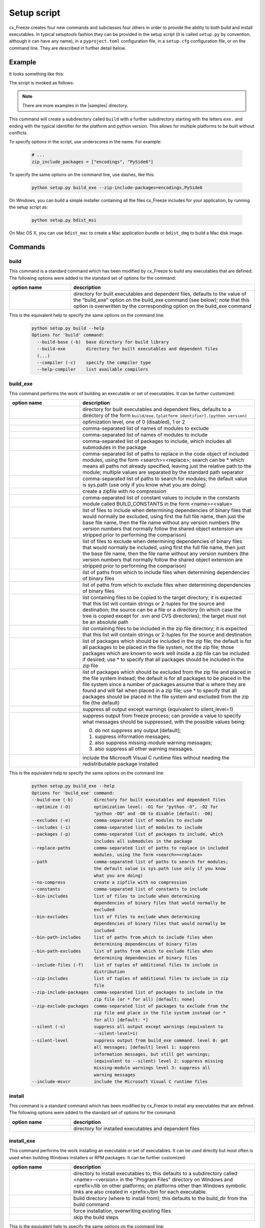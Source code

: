 .. _setup_script:

Setup script
============

cx_Freeze creates four new commands and subclasses four others in order to
provide the ability to both build and install executables. In typical
setuptools fashion they can be provided in the setup script (it is called
``setup.py`` by convention, although it can have any name), in a
``pyproject.toml`` configuration file, in a ``setup.cfg`` configuration file,
or on the command line. They are described in further detail below.

Example
-------

It looks something like this:

.. tabs::

   .. group-tab:: setup.py

      .. code-block:: python

         import sys
         from cx_Freeze import setup, Executable

         # Dependencies are automatically detected, but it might need fine tuning.
         build_exe_options = {
             "excludes": ["tkinter", "unittest"],
             "zip_include_packages": ["encodings", "PySide6"],
         }

         # base="Win32GUI" should be used only for Windows GUI app
         base = "Win32GUI" if sys.platform == "win32" else None

         setup(
             name="guifoo",
             version="0.1",
             description="My GUI application!",
             options={"build_exe": build_exe_options},
             executables=[Executable("guifoo.py", base=base)],
         )

   .. group-tab:: pyproject.toml

      A minimal ``setup.py`` is required (for now).

      .. code-block:: python

         import sys
         from cx_Freeze import setup, Executable

         # base="Win32GUI" should be used only for Windows GUI app
         base = "Win32GUI" if sys.platform == "win32" else None

         setup(executables=[Executable("guifoo.py", base=base)])

      ``pyproject.toml``

      .. code-block:: toml

         [project]
         name = "guifoo"
         version = "0.1"
         description = "My GUI application!"

         [tool.distutils.build_exe]
         excludes = ["tkinter", "unittest"]
         zip_include_packages = ["encodings", "PySide6"]

   .. group-tab:: setup.cfg

      A minimal ``setup.py`` is required.

      .. code-block:: python

         import sys
         from cx_Freeze import setup, Executable

         # base="Win32GUI" should be used only for Windows GUI app
         base = "Win32GUI" if sys.platform == "win32" else None

         setup(executables=[Executable("guifoo.py", base=base)])

      ``setup.cfg``

      .. code-block:: ini

         [metadata]
         name = guifoo
         version = 0.1
         description = My GUI application!

         [build_exe]
         excludes = tkinter,unittest
         zip_include_packages = encodings,PySide6

   .. group-tab:: command line

      A basic ``setup.py`` is required and the command line options overwrite
      them.

      .. code-block:: python

         import sys
         from cx_Freeze import setup, Executable

         build_exe_options = {
             "zip_include_packages": ["encodings", "PySide6"],
         }

         # base="Win32GUI" should be used only for Windows GUI app
         base = "Win32GUI" if sys.platform == "win32" else None

         setup(
             name="guifoo",
             version="0.1",
             description="My GUI application!",
             options={"build_exe": build_exe_options},
             executables=[Executable("guifoo.py", base=base)],
         )

The script is invoked as follows:

.. tabs::

   .. group-tab:: setup.py

      .. code-block:: console

         python setup.py build

   .. group-tab:: pyproject.toml

      .. code-block:: console

         python setup.py build

   .. group-tab:: setup.cfg

      .. code-block:: console

         python setup.py build

   .. group-tab:: command line

      .. code-block:: console

         python setup.py build_exe --excludes=tkinter,unittest

.. seealso::

   :doc:`setup() keywords <keywords>`.

   :packaging:`Declaring project metadata </specifications/declaring-project-metadata/>`

   :ref:`cx_freeze_executable`

.. note:: There are more examples in the |samples| directory.

.. |samples| raw:: html

   <a href="https://github.com/marcelotduarte/cx_Freeze/tree/main/samples" target="_blank">samples</a>

This command will create a subdirectory called ``build`` with a further
subdirectory starting with the letters ``exe.`` and ending with the typical
identifier for the platform and python version. This allows for multiple
platforms to be built without conflicts.

To specify options in the script, use underscores in the name. For example:

  .. code-block:: python

     # ...
     zip_include_packages = ["encodings", "PySide6"]

To specify the same options on the command line, use dashes, like this:

  .. code-block:: console

    python setup.py build_exe --zip-include-packages=encodings,PySide6

On Windows, you can build a simple installer containing all the files cx_Freeze
includes for your application, by running the setup script as:

  .. code-block:: console

    python setup.py bdist_msi

On Mac OS X, you can use ``bdist_mac`` to create a Mac application bundle or
``bdist_dmg`` to build a Mac disk image.


Commands
--------

build
`````

This command is a standard command which has been modified by cx_Freeze to
build any executables that are defined. The following options were added to
the standard set of options for the command:

.. list-table::
   :header-rows: 1
   :widths: 200 600
   :width: 100%

   * - option name
     - description
   * - .. option:: build_exe
     - directory for built executables and dependent files, defaults to
       the value of the "build_exe" option on the build_exe command (see
       below); note that this option is overwritten by the corresponding
       option on the build_exe command

.. deprecated:: 6.14
    ``build_exe`` option. To be removed in version 6.18 or 7.0.

This is the equivalent help to specify the same options on the command line:

  .. code-block:: console

    python setup.py build --help
    Options for 'build' command:
      --build-base (-b)  base directory for build library
      --build-exe        directory for built executables and dependent files
      (...)
      --compiler (-c)    specify the compiler type
      --help-compiler    list available compilers

.. _cx_freeze_build_exe:

build_exe
`````````

This command performs the work of building an executable or set of executables.
It can be further customized:

.. list-table::
   :header-rows: 1
   :widths: 230 570
   :width: 100%

   * - option name
     - description
   * - .. option:: build_exe
     - directory for built executables and dependent files, defaults to a
       directory of the form ``build/exe.[platform identifier].[python version]``
   * - .. option:: optimize
     - optimization level, one of 0 (disabled), 1 or 2
   * - .. option:: excludes
     - comma-separated list of names of modules to exclude
   * - .. option:: includes
     - comma-separated list of names of modules to include
   * - .. option:: packages
     - comma-separated list of packages to include, which includes all
       submodules in the package
   * - .. option:: replace_paths
     - comma-separated list of paths to replace in the code object of
       included modules, using the form <search>=<replace>; search can be *
       which means all paths not already specified, leaving just the
       relative path to the module; multiple values are separated by the
       standard path separator
   * - .. option:: path
     - comma-separated list of paths to search for modules; the default value
       is sys.path (use only if you know what you are doing)
   * - .. option:: no_compress
     - create a zipfile with no compression
   * - .. option:: constants
     - comma-separated list of constant values to include in the constants
       module called BUILD_CONSTANTS in the form <name>=<value>
   * - .. option:: bin_includes
     - list of files to include when determining dependencies of binary files
       that would normally be excluded, using first the full file name, then
       just the base file name, then the file name without any version numbers
       (the version numbers that normally follow the shared object extension
       are stripped prior to performing the comparison)
   * - .. option:: bin_excludes
     - list of files to exclude when determining dependencies of binary files
       that would normally be included, using first the full file name, then
       just the base file name, then the file name without any version numbers
       (the version numbers that normally follow the shared object extension
       are stripped prior to performing the comparison)
   * - .. option:: bin_path_includes
     - list of paths from which to include files when determining dependencies
       of binary files
   * - .. option:: bin_path_excludes
     - list of paths from which to exclude files when determining dependencies
       of binary files
   * - .. option:: include_files
     - list containing files to be copied to the target directory; it is
       expected that this list will contain strings or 2-tuples for the source
       and destination; the source can be a file or a directory (in which case
       the tree is copied except for .svn and CVS directories); the target must
       not be an absolute path
   * - .. option:: zip_includes
     - list containing files to be included in the zip file directory; it is
       expected that this list will contain strings or 2-tuples for the source
       and destination
   * - .. option:: zip_include_packages
     - list of packages which should be included in the zip file; the default
       is for all packages to be placed in the file system, not the zip file;
       those packages which are known to work well inside a zip file can be
       included if desired; use * to specify that all packages should be
       included in the zip file
   * - .. option:: zip_exclude_packages
     - list of packages which should be excluded from the zip file and placed
       in the file system instead; the default is for all packages to be placed
       in the file system since a number of packages assume that is where they
       are found and will fail when placed in a zip file; use * to specify that
       all packages should be placed in the file system and excluded from the
       zip file (the default)
   * - .. option:: silent
     - suppress all output except warnings (equivalent to silent_level=1)
   * - .. option:: silent_level
     - suppress output from freeze process; can provide a value to specify
       what messages should be suppressed, with the possible values being:

       0. do not suppress any output [default];
       1. suppress information messages;
       2. also suppress missing-module warning messages;
       3. also suppress all other warning messages.
   * - .. option:: include_msvcr
     - include the Microsoft Visual C runtime files without needing the
       redistributable package installed

.. versionadded:: 6.7
    ``silent_level`` option.

This is the equivalent help to specify the same options on the command line:

  .. code-block:: console

    python setup.py build_exe --help
    Options for 'build_exe' command:
    --build-exe (-b)        directory for built executables and dependent files
    --optimize (-O)         optimization level: -O1 for "python -O", -O2 for
                            "python -OO" and -O0 to disable [default: -O0]
    --excludes (-e)         comma-separated list of modules to exclude
    --includes (-i)         comma-separated list of modules to include
    --packages (-p)         comma-separated list of packages to include, which
                            includes all submodules in the package
    --replace-paths         comma-separated list of paths to replace in included
                            modules, using the form <search>=<replace>
    --path                  comma-separated list of paths to search for modules;
                            the default value is sys.path (use only if you know
                            what you are doing)
    --no-compress           create a zipfile with no compression
    --constants             comma-separated list of constants to include
    --bin-includes          list of files to include when determining
                            dependencies of binary files that would normally be
                            excluded
    --bin-excludes          list of files to exclude when determining
                            dependencies of binary files that would normally be
                            included
    --bin-path-includes     list of paths from which to include files when
                            determining dependencies of binary files
    --bin-path-excludes     list of paths from which to exclude files when
                            determining dependencies of binary files
    --include-files (-f)    list of tuples of additional files to include in
                            distribution
    --zip-includes          list of tuples of additional files to include in zip
                            file
    --zip-include-packages  comma-separated list of packages to include in the
                            zip file (or * for all) [default: none]
    --zip-exclude-packages  comma-separated list of packages to exclude from the
                            zip file and place in the file system instead (or *
                            for all) [default: *]
    --silent (-s)           suppress all output except warnings (equivalent to
                            --silent-level=1)
    --silent-level          suppress output from build_exe command. level 0: get
                            all messages; [default] level 1: suppress
                            information messages, but still get warnings;
                            (equivalent to --silent) level 2: suppress missing
                            missing-module warnings level 3: suppress all
                            warning messages
    --include-msvcr         include the Microsoft Visual C runtime files

install
```````

This command is a standard command which has been modified by cx_Freeze to
install any executables that are defined. The following options were added to
the standard set of options for the command:

.. list-table::
   :header-rows: 1
   :widths: 200 600
   :width: 100%

   * - option name
     - description
   * - .. option:: install_exe
     - directory for installed executables and dependent files


install_exe
```````````

This command performs the work installing an executable or set of executables.
It can be used directly but most often is used when building Windows installers
or RPM packages. It can be further customized:

.. list-table::
   :header-rows: 1
   :widths: 200 600
   :width: 100%

   * - option name
     - description
   * - .. option:: install_dir
     - directory to install executables to; this defaults to a subdirectory
       called <name>-<version> in the "Program Files" directory on Windows and
       <prefix>/lib on other platforms; on platforms other than Windows
       symbolic links are also created in <prefix>/bin for each executable.
   * - .. option:: build_dir
     - build directory (where to install from); this defaults to the build_dir
       from the build command
   * - .. option:: force
     - force installation, overwriting existing files
   * - .. option:: skip_build
     - skip the build steps

This is the equivalent help to specify the same options on the command line:

  .. code-block:: console

    python setup.py install_exe --help
    Options for 'install_exe' command:
      --install-dir (-d)  directory to install executables to
      --build-dir (-b)    build directory (where to install from)
      --force (-f)        force installation (overwrite existing files)
      --skip-build        skip the build steps


bdist_msi
`````````

This command is a standard command in Python 2.5 and higher which has been
modified by cx_Freeze to handle installing executables and their dependencies.
The following options were added to the standard set of options for the
command:

.. list-table::
   :header-rows: 1
   :widths: 250 550
   :width: 100%

   * - option name
     - description
   * - .. option:: add_to_path
     - add the target directory to the PATH environment variable; the default
       value is True if there are any console based executables and False
       otherwise
   * - .. option:: all_users
     - perform installation for all users; the default value is False and
       results in an installation for just the installing user
   * - .. option:: data
     - dictionary of arbitrary MSI data indexed by table name; for each table,
       a list of tuples should be provided, representing the rows that should
       be added to the table. For binary values (e.g. Icon.Data), pass the path
       to the file containing the data.
   * - .. option:: summary_data
     - dictionary of data to include in MSI summary information stream
       (allowable keys are "author", "comments", "keywords")
   * - .. option:: directories
     - list of directories that should be created during installation
   * - .. option:: environment_variables
     - list of environment variables that should be added to the system during
       installation
   * - .. option:: initial_target_dir
     - defines the initial target directory supplied to the user during
       installation; in order to specify a target directory of "XYZ" in the
       default program directory use "[ProgramFiles64Folder]\XYZ" or
       "[ProgramFilesFolder]\XYZ" (for the default 64-bit or non-64 bit
       locations, respectively)
   * - .. option:: install_icon
     - path of icon to use for the add/remove programs window that pops up
       during installation
   * - .. option:: product_code
     - define the product code for the package that is created
   * - .. option:: target_name
     - specifies the name of the file that is to be created; if the name
       ends with ".msi" then it is used verbatim, otherwise information
       about program version and platform will be added to the installer
       name
   * - .. option:: upgrade_code
     - define the GUID of the upgrade code for the package that is created;
       this is used to force removal of any packages created with the same
       upgrade code prior to the installation of this one; the valid format for
       a GUID is {XXXXXXXX-XXXX-XXXX-XXXX-XXXXXXXXXXXX} where X is a hex digit.
       Refer to `Windows GUID
       <https://docs.microsoft.com/en-us/windows/win32/api/guiddef/ns-guiddef-guid>`_.
   * - .. option:: extensions
     - list of dictionaries specifying the extensions that the installed program
       handles. Each extension needs to specify at least the extension, a verb,
       and an executable. Additional allowed keys are `argument` to specify
       the invocation of the executable, `mime` for the extension’s mime type,
       and `context` for the context menu text.

.. versionadded:: 6.7
    ``extensions`` option.


This is the equivalent help to specify the same options on the command line:

  .. code-block:: console

    python setup.py bdist_msi --help

For example:

  .. code-block:: python

    directory_table = [
        ("ProgramMenuFolder", "TARGETDIR", "."),
        ("MyProgramMenu", "ProgramMenuFolder", "MYPROG~1|My Program"),
    ]

    msi_data = {
        "Directory": directory_table,
        "ProgId": [
            ("Prog.Id", None, None, "This is a description", "IconId", None),
        ],
        "Icon": [
            ("IconId", "icon.ico"),
        ],
    }

    bdist_msi_options = {
        "add_to_path": True,
        "data": msi_data,
        "environment_variables": [
            ("E_MYAPP_VAR", "=-*MYAPP_VAR", "1", "TARGETDIR")
        ],
        "upgrade_code": "{XXXXXXXX-XXXX-XXXX-XXXX-XXXXXXXXXXXX}",
    }

    build_exe_options = {"excludes": ["tkinter"], "include_msvcr": True}

    executables = (
        [
            Executable(
                "hello.py",
                copyright="Copyright (C) 2023 cx_Freeze",
                base=base,
                icon="icon.ico",
                shortcut_name="My Program Name",
                shortcut_dir="MyProgramMenu",
            ),
        ],
    )

    setup(
        name="hello",
        version="0.1",
        description="Sample cx_Freeze script to test MSI arbitrary data stream",
        executables=executables,
        options={
            "build_exe": build_exe_options,
            "bdist_msi": bdist_msi_options,
        },
    )

Samples:
There are more examples in the |samples| directory.

.. seealso:: `Windows Installer
   <https://docs.microsoft.com/en-us/windows/win32/msi/windows-installer-portal>`_


bdist_rpm
`````````

This command is a standard command which has been modified by cx_Freeze to
ensure that packages are created with the proper architecture for the platform.
The standard command assumes that the package should be architecture
independent if it cannot find any extension modules.

.. seealso:: :setuptools:`Creating RPM packages </deprecated/distutils/builtdist.html#creating-rpm-packages>`

bdist_mac
`````````

This command is available on Mac OS X systems, to create a Mac application
bundle (a .app directory).

.. list-table::
   :header-rows: 1
   :widths: 260 540
   :width: 100%

   * - option name
     - description
   * - .. option:: iconfile
     - Path to an icns icon file for the application. This will be copied into
       the bundle.
   * - .. option:: qt_menu_nib
     - Path to the qt-menu.nib file for Qt applications. By default, it will be
       auto-detected.
   * - .. option:: bundle_name
     - File name for the bundle application without the .app extension.
   * - .. option:: plist_items
     - A list of key-value pairs (type: List[Tuple[str, str]]) to be added to
       the app bundle Info.plist file.  Overrides any specific entries set by
       custom_info_plist or be default.
   * - .. option:: custom_info_plist
     - File to be used as the Info.plist in the app bundle. If not specified, A
       basic Info.plist will be generated by default, which specifies
       CFBundleIconFile, CFBundleDevelopmentRegion, CFBundleIdentifier,
       CFBundlePackageType, and NSHighResolutionCapable.
   * - .. option:: include_frameworks
     - A list of Framework directories to include in the app bundle.
   * - .. option:: include_resources
     - A list of tuples of additional files to include in the app bundle's
       resources directory, with the first element being the source, and second
       the destination file or directory name.
   * - .. option:: codesign_identity
     - The identity of the key to be used to sign the app bundle.
   * - .. option:: codesign_entitlements
     - The path to an entitlements file to use for your application's code
       signature.
   * - .. option:: codesign_deep
     - Boolean for whether to codesign using the --deep option.
   * - .. option:: codesign_resource_rules
     - Plist file to be passed to codesign's --resource-rules option.
   * - .. option:: absolute_reference_path
     - Path to use for all referenced libraries instead of @executable_path

.. versionadded:: 6.0
    ``environment_variables``, ``include_resources``,
    ``absolute_reference_path`` and ``rpath_lib_folder`` options.

.. versionchanged:: 6.0
   Replaced the ``compressed`` option with the ``no_compress`` option.

.. deprecated:: 6.5
    ``rpath_lib_folder`` option. Removed in version 6.12.

This is the equivalent help to specify the same options on the command line:

  .. code-block:: console

    python setup.py bdist_mac --help


bdist_dmg
`````````

This command is available on Mac OS X systems; it creates an application
bundle, then packages it into a DMG disk image suitable for distribution and
installation.

.. list-table::
   :header-rows: 1
   :widths: 240 560
   :width: 100%

   * - option name
     - description
   * - .. option:: volume_label
     - Volume label of the DMG disk image
   * - .. option:: applications_shortcut
     - Boolean for whether to include shortcut to Applications in the DMG disk
       image
   * - .. option:: silent (-s)
     - suppress all output except warnings

This is the equivalent help to specify the same options on the command line:

  .. code-block:: console

    python setup.py bdist_dmg --help

.. _cx_freeze_executable:

cx_Freeze.Executable
--------------------

The options for the `build_exe` command are the defaults for any executables
that are created. The options for the `Executable` class allow specification of
the values specific to a particular executable. The arguments to the
constructor are as follows:

.. list-table::
   :header-rows: 1
   :widths: 250 550
   :width: 100%

   * - argument name
     - description
   * - .. option:: script
     - the name of the file containing the script which is to be frozen
   * - .. option:: init_script
     - the name of the initialization script that will be executed before the
       actual script is executed; this script is used to set up the environment
       for the executable; if a name is given without an absolute path the
       names of files in the initscripts subdirectory of the cx_Freeze package
       is searched
   * - .. option:: base
     - the name of the base executable; if a name is given without an absolute
       path the names of files in the bases subdirectory of the cx_Freeze
       package is searched
   * - .. option:: target_name
     - the name of the target executable; the default value is the name of the
       script; the extension is optional (automatically added on Windows);
       support for names with version; if specified a pathname, raise an error.
   * - .. option:: icon
     - name of icon which should be included in the executable itself on
       Windows or placed in the target directory for other platforms
       (ignored in Microsoft Store Python app)
   * - .. option:: manifest
     - name of manifest which should be included in the executable itself
       (Windows only - ignored by Python app from Microsoft Store)
   * - .. option:: uac_admin
     - creates a manifest for an application that will request elevation
       (Windows only - ignored by Python app from Microsoft Store)
   * - .. option:: shortcut_name
     - the name to give a shortcut for the executable when included in an MSI
       package (Windows only).
   * - .. option:: shortcut_dir
     - the directory in which to place the shortcut when being installed by an
       MSI package; see the MSI Shortcut table documentation for more
       information on what values can be placed here (Windows only).
   * - .. option:: copyright
     - the copyright value to include in the version resource associated with
       executable (Windows only).
   * - .. option:: trademarks
     - the trademarks value to include in the version resource associated with
       the executable (Windows only).

.. versionadded:: 6.10
    ``manifest`` and ``uac_admin`` options.

.. versionchanged:: 6.5
    Arguments are all snake_case (camelCase removed in 6.15).

.. note::

   #. ``setup`` accepts a list of `Executable`
   #. target_name has been extended to support version, like:
      target_name="Hello-1.0"
      target_name="Hello.0.1.exe"
   #. the name of the target executable can be modified after the build only if
      one Executable is built.
